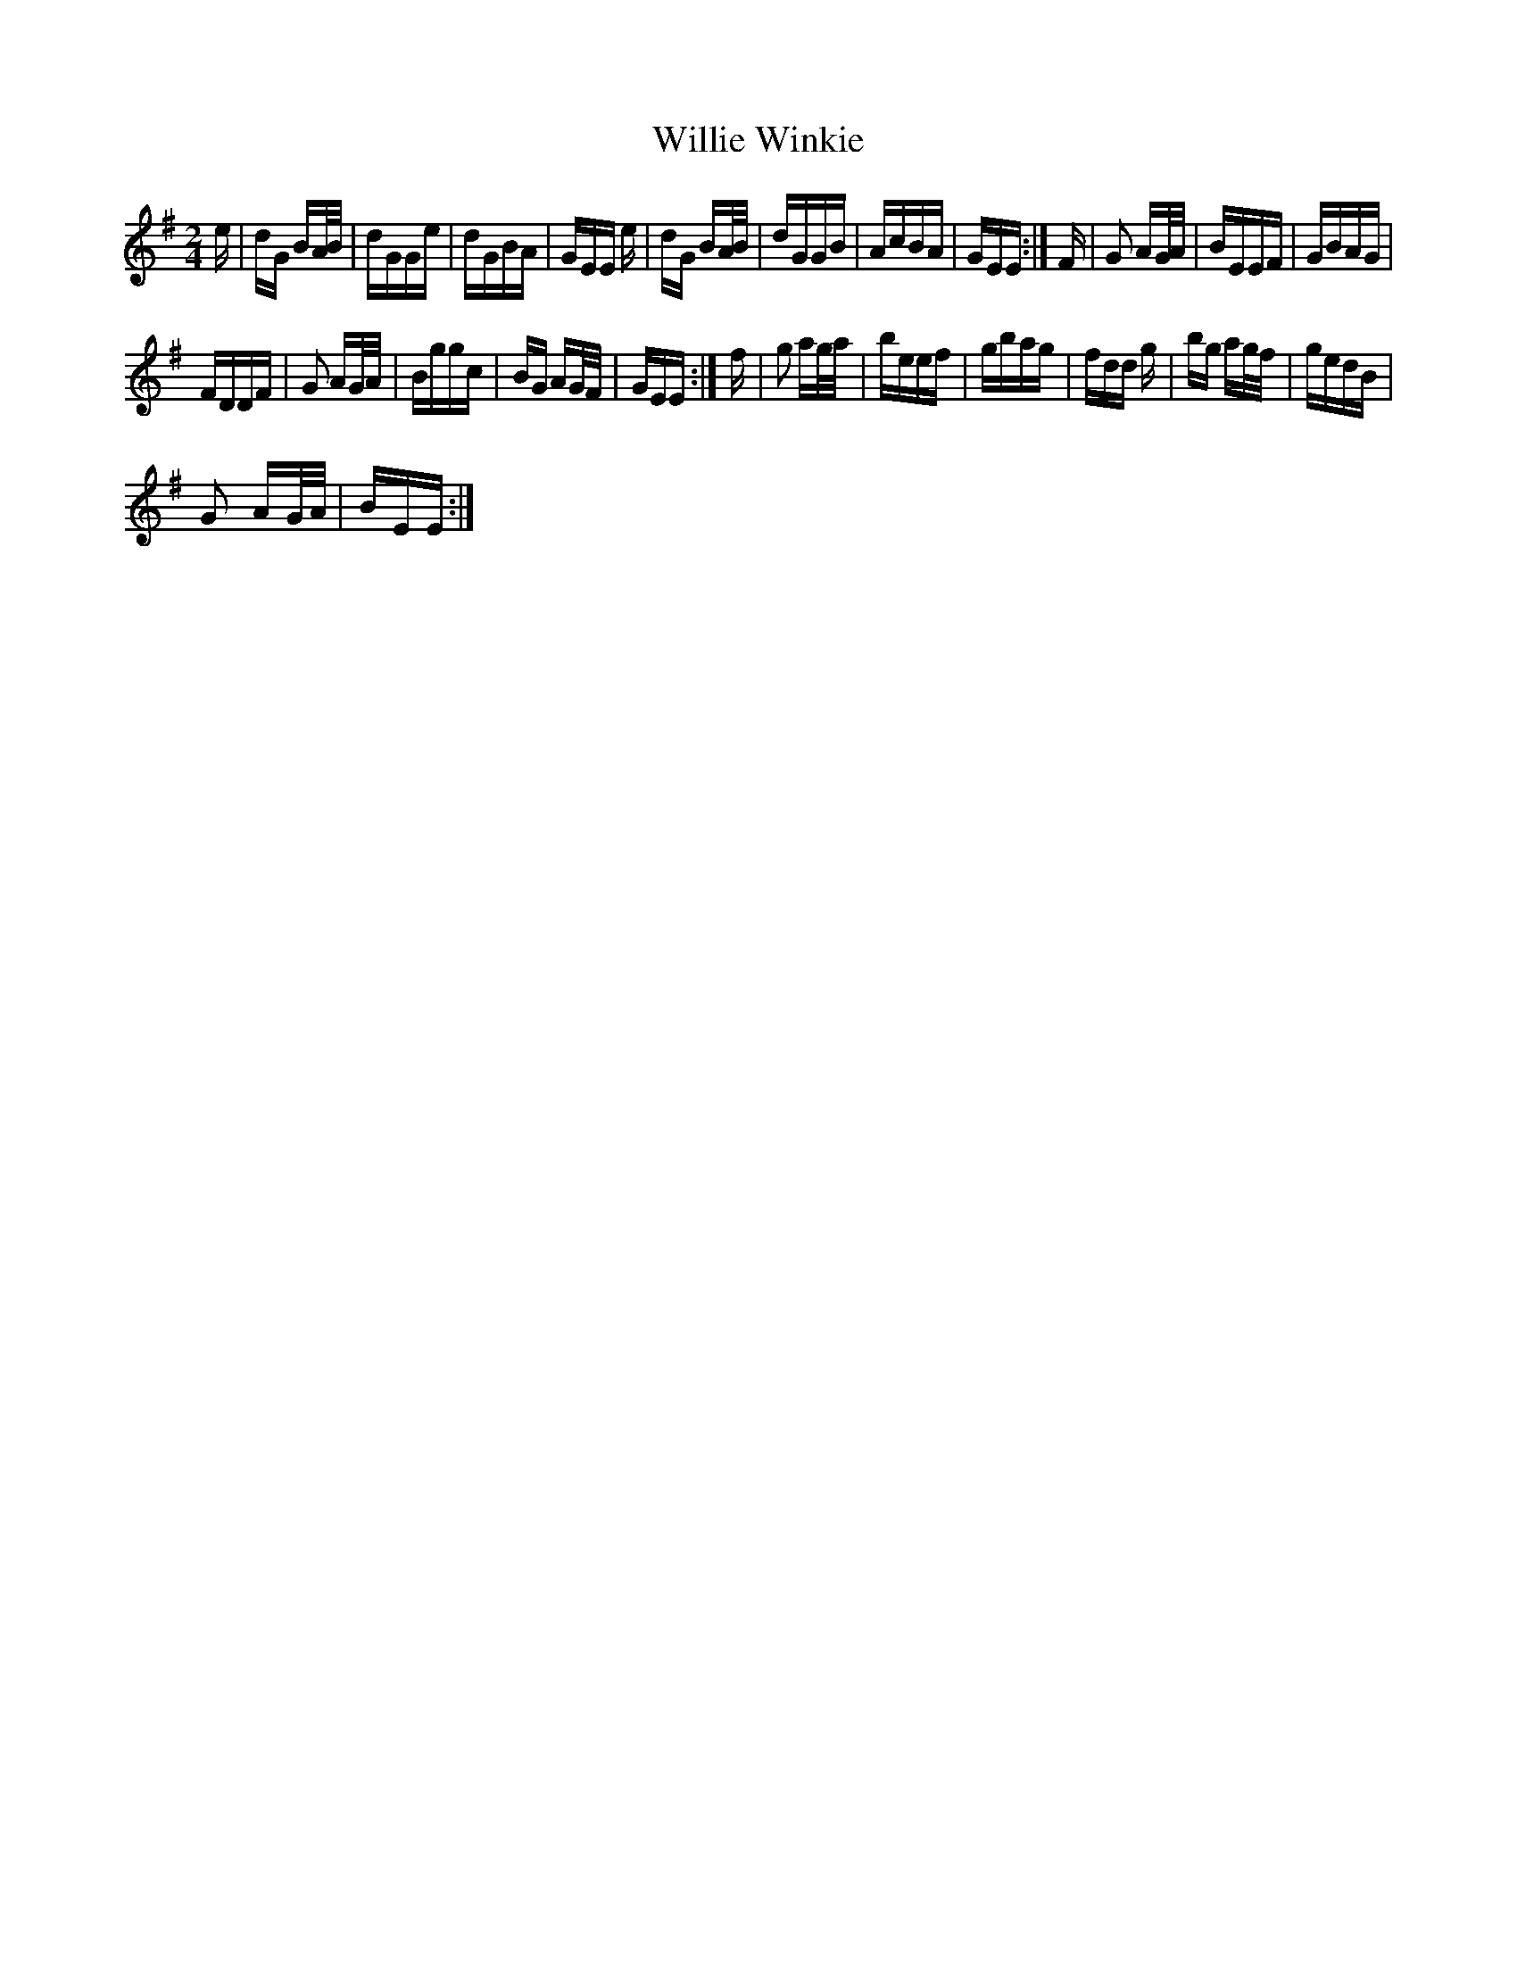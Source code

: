 X: 42989
T: Willie Winkie
R: polka
M: 2/4
K: Eminor
e|dG BA/B/|dGGe|dGBA|GEE e|dG BA/B/|dGGB|AcBA|GEE:|F|G2 AG/A/|BEEF|GBAG|
FDDF|G2 AG/A/|Bggc|BG AG/F/|GEE:|f|g2 ag/a/|beef|gbag|fdd g|bg ag/f/|gedB|
G2 AG/A/|BEE:|

